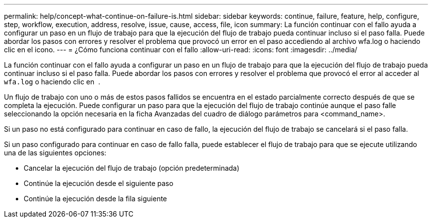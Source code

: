 ---
permalink: help/concept-what-continue-on-failure-is.html 
sidebar: sidebar 
keywords: continue, failure, feature, help, configure, step, workflow, execution, address, resolve, issue, cause, access, file, icon 
summary: La función continuar con el fallo ayuda a configurar un paso en un flujo de trabajo para que la ejecución del flujo de trabajo pueda continuar incluso si el paso falla. Puede abordar los pasos con errores y resolver el problema que provocó un error en el paso accediendo al archivo wfa.log o haciendo clic en el icono. 
---
= ¿Cómo funciona continuar con el fallo
:allow-uri-read: 
:icons: font
:imagesdir: ../media/


[role="lead"]
La función continuar con el fallo ayuda a configurar un paso en un flujo de trabajo para que la ejecución del flujo de trabajo pueda continuar incluso si el paso falla. Puede abordar los pasos con errores y resolver el problema que provocó el error al acceder al `wfa.log` o haciendo clic en image:../media/info_icon_execute_wfa.gif[""] .

Un flujo de trabajo con uno o más de estos pasos fallidos se encuentra en el estado parcialmente correcto después de que se completa la ejecución. Puede configurar un paso para que la ejecución del flujo de trabajo continúe aunque el paso falle seleccionando la opción necesaria en la ficha Avanzadas del cuadro de diálogo parámetros para <command_name>.

Si un paso no está configurado para continuar en caso de fallo, la ejecución del flujo de trabajo se cancelará si el paso falla.

Si un paso configurado para continuar en caso de fallo falla, puede establecer el flujo de trabajo para que se ejecute utilizando una de las siguientes opciones:

* Cancelar la ejecución del flujo de trabajo (opción predeterminada)
* Continúe la ejecución desde el siguiente paso
* Continúe la ejecución desde la fila siguiente

